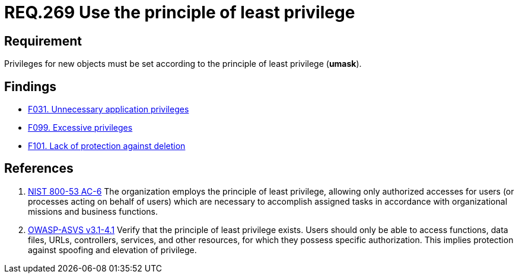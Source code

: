 :slug: rules/269/
:category: system
:description: This document contains the details of the security requirements related to the definition and management of systems in the organization. This requirement establishes the importance of setting privileges for new objects following the principle of least privilege.
:keywords: Requirement, Security, System, Principle, Least Privilege, Objects
:rules: yes

= REQ.269 Use the principle of least privilege

== Requirement

Privileges for new objects must be set
according to the principle of least privilege (*umask*).

== Findings

* link:/web/findings/031/[F031. Unnecessary application privileges]

* link:/web/findings/099/[F099. Excessive privileges]

* link:/web/findings/101/[F101. Lack of protection against deletion]

== References

. [[r1]] link:https://nvd.nist.gov/800-53/Rev4/control/AC-6[NIST 800-53 AC-6]
The organization employs the principle of least privilege,
allowing only authorized accesses for users
(or processes acting on behalf of users)
which are necessary to accomplish assigned tasks
in accordance with organizational missions and business functions.

. [[r2]] link:https://www.owasp.org/index.php/ASVS_V4_Access_Control[OWASP-ASVS v3.1-4.1]
Verify that the principle of least privilege exists.
Users should only be able to access functions, data files, URLs,
controllers, services, and other resources,
for which they possess specific authorization.
This implies protection against spoofing and elevation of privilege.
